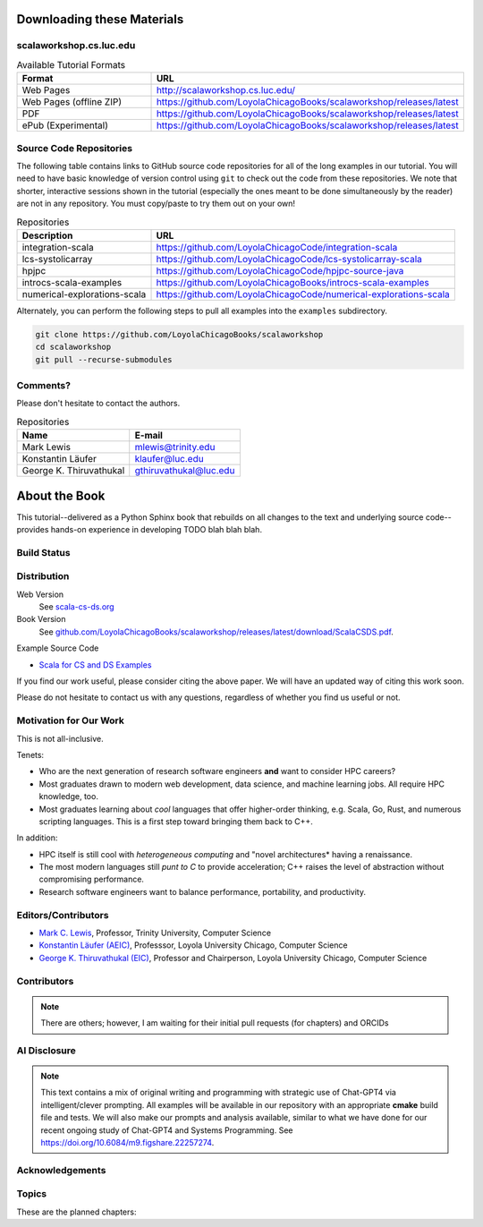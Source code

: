 .. todo:: Revise this merged content for coherence.
   

Downloading these Materials
===========================

scalaworkshop.cs.luc.edu
------------------------

.. csv-table:: Available Tutorial Formats
    :header: "Format", "URL"
    :widths: 15, 30

    "Web Pages", "http://scalaworkshop.cs.luc.edu/"
    "Web Pages (offline ZIP)", "https://github.com/LoyolaChicagoBooks/scalaworkshop/releases/latest"
    "PDF", "https://github.com/LoyolaChicagoBooks/scalaworkshop/releases/latest"
    "ePub (Experimental)", "https://github.com/LoyolaChicagoBooks/scalaworkshop/releases/latest"

Source Code Repositories
----------------------------

The following table contains links to GitHub source code repositories for all of the long examples in our tutorial. 
You will need to have basic knowledge of version control using ``git`` to check out the code from these repositories.
We note that shorter, interactive sessions shown in the tutorial (especially the ones meant to be done simultaneously by the reader)
are not in any repository. You must copy/paste to try them out on your own!

.. csv-table:: Repositories
    :header: "Description", "URL"

    "integration-scala","https://github.com/LoyolaChicagoCode/integration-scala"
    "lcs-systolicarray","https://github.com/LoyolaChicagoCode/lcs-systolicarray-scala"
    "hpjpc","https://github.com/LoyolaChicagoCode/hpjpc-source-java"
    "introcs-scala-examples","https://github.com/LoyolaChicagoBooks/introcs-scala-examples"
    "numerical-explorations-scala","https://github.com/LoyolaChicagoCode/numerical-explorations-scala"


Alternately, you can perform the following steps to pull all examples into the ``examples`` subdirectory.

.. code-block:: bash

    git clone https://github.com/LoyolaChicagoBooks/scalaworkshop
    cd scalaworkshop
    git pull --recurse-submodules

.. _contact:

Comments?
--------------------

Please don't hesitate to contact the authors.

.. csv-table:: Repositories
    :header: "Name","E-mail"

    "Mark Lewis","mlewis@trinity.edu"
    "Konstantin Läufer","klaufer@luc.edu"
    "George K. Thiruvathukal", "gthiruvathukal@luc.edu"



About the Book
================

.. todo:: brief background on Scala for CS and DS

This tutorial--delivered as a Python Sphinx book that rebuilds on all changes to the text and underlying source code--provides hands-on experience in developing TODO blah blah blah.

Build Status
--------------

.. only:: html

      .. image:: https://github.com/LoyolaChicagoBooks/scalaworkshop/actions/workflows/main.yml/badge.svg
         :target: https://github.com/LoyolaChicagoBooks/scalaworkshop/actions/workflows/main.yml
         :alt: GitHub Pages and Release PDF


      See `github.com/LoyolaChicagoBooks/scalaworkshop/actions <https://github.com/LoyolaChicagoBooks/scalaworkshop/actions>`_


Distribution
-------------

Web Version
   See `scala-cs-ds.org <https://scala-cs-ds.org>`_

Book Version
   See `github.com/LoyolaChicagoBooks/scalaworkshop/releases/latest/download/ScalaCSDS.pdf <https://github.com/LoyolaChicagoBooks/scalaworkshop/releases/latest/download/ScalaCSDS.pdf>`_.

Example Source Code

- `Scala for CS and DS Examples <https://github.com/LoyolaChicagoCode/scala-cs-ds-examples>`__

.. todo:: other references

If you find our work useful, please consider citing the above paper.
We will have an updated way of citing this work soon.

Please do not hesitate to contact us with any questions, regardless of whether you find us useful or not.

Motivation for Our Work
-------------------------

.. todo:: update away from HPC toward CS/DS

This is not all-inclusive.

Tenets:

- Who are the next generation of research software engineers **and** want to consider HPC careers?
- Most graduates drawn to modern web development, data science, and machine learning jobs. All require HPC knowledge, too.
- Most graduates learning about *cool* languages that offer higher-order thinking, e.g. Scala, Go, Rust, and numerous scripting languages. This is a first step toward bringing them back to C++.

In addition:

- HPC itself is still cool with *heterogeneous computing* and "novel architectures* having a renaissance.
- The most modern languages still *punt to C* to provide acceleration; C++ raises the level of abstraction without compromising performance.
- Research software engineers want to balance performance, portability, and productivity.


Editors/Contributors
----------------------

- `Mark C. Lewis <https://www.cs.trinity.edu/~mlewis/>`__, Professor, Trinity University, Computer Science
- `Konstantin Läufer (AEIC) <https://laufer.cs.luc.edu>`__, Professsor, Loyola University Chicago, Computer Science
- `George K. Thiruvathukal (EIC) <https://gkt.sh>`__, Professor and Chairperson, Loyola University Chicago, Computer Science

Contributors
-----------------

.. note:: There are others; however, I am waiting for their initial pull requests (for chapters) and ORCIDs

.. todo:: add contributors once there are any


AI Disclosure
---------------

.. note:: This text contains a mix of original writing and programming with strategic use of Chat-GPT4 via intelligent/clever prompting. All examples will be available in our repository with an appropriate **cmake** build file and tests. We will also make our prompts and analysis available, similar to what we have done for our recent ongoing study of Chat-GPT4 and Systems Programming. See https://doi.org/10.6084/m9.figshare.22257274.


Acknowledgements
-----------------

.. todo:: acknowledgments


Topics
-----------

These are the planned chapters:

.. todo:: list planned chapters
